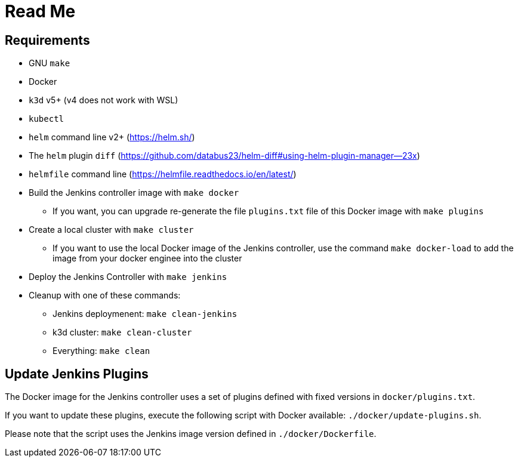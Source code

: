 = Read Me

==  Requirements

* GNU `make`
* Docker
* `k3d` v5+ (v4 does not work with WSL)
* `kubectl`
* `helm` command line v2+ (https://helm.sh/)
* The `helm` plugin `diff` (https://github.com/databus23/helm-diff#using-helm-plugin-manager--23x)
* `helmfile` command line (https://helmfile.readthedocs.io/en/latest/)

* Build the Jenkins controller image with `make docker`
** If you want, you can upgrade re-generate the file `plugins.txt` file of this Docker image with `make plugins`

* Create a local cluster with `make cluster`
** If you want to use the local Docker image of the Jenkins controller, use the command `make docker-load` to add the image from your docker enginee into the cluster

* Deploy the Jenkins Controller with `make jenkins`

* Cleanup with one of these commands:
** Jenkins deploymenent: `make clean-jenkins`
** k3d cluster: `make clean-cluster`
** Everything: `make clean`


== Update Jenkins Plugins

The Docker image for the Jenkins controller uses a set of plugins defined with fixed versions in `docker/plugins.txt`.

If you want to update these plugins, execute the following script with Docker available: `./docker/update-plugins.sh`.

Please note that the script uses the Jenkins image version defined in `./docker/Dockerfile`.
